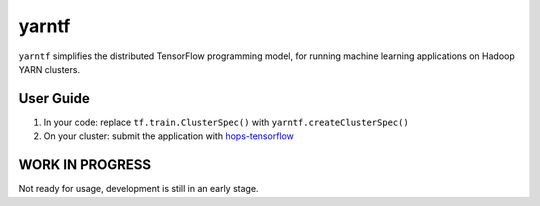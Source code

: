 yarntf
======

``yarntf`` simplifies the distributed TensorFlow programming model, for running
machine learning applications on Hadoop YARN clusters.

User Guide
----------

1. In your code: replace ``tf.train.ClusterSpec()`` with ``yarntf.createClusterSpec()``
2. On your cluster: submit the application with `hops-tensorflow <https://github.com/tobiajo/hops/tree/develop/hops-tensorflow>`_

WORK IN PROGRESS
----------------

Not ready for usage, development is still in an early stage.
